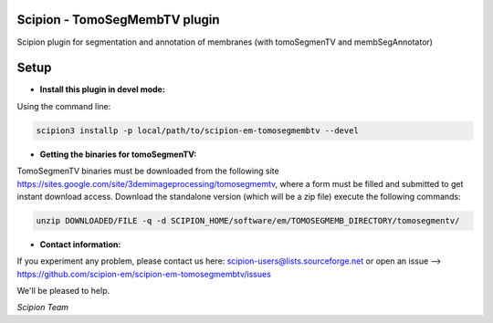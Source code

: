 ==============================
Scipion - TomoSegMembTV plugin
==============================

Scipion plugin for segmentation and annotation of membranes (with tomoSegmenTV and membSegAnnotator)


=====
Setup
=====

- **Install this plugin in devel mode:**

Using the command line:

.. code-block::

    scipion3 installp -p local/path/to/scipion-em-tomosegmembtv --devel

- **Getting the binaries for tomoSegmenTV:**

TomoSegmenTV binaries must be downloaded from the following site
https://sites.google.com/site/3demimageprocessing/tomosegmemtv, where a form must be filled and submitted to get
instant download access. Download the standalone version (which will be a zip file) execute the following commands:

.. code-block::

    unzip DOWNLOADED/FILE -q -d SCIPION_HOME/software/em/TOMOSEGMEMB_DIRECTORY/tomosegmentv/

- **Contact information:**

If you experiment any problem, please contact us here: scipion-users@lists.sourceforge.net or open an issue
--> https://github.com/scipion-em/scipion-em-tomosegmembtv/issues

We'll be pleased to help.

*Scipion Team*


